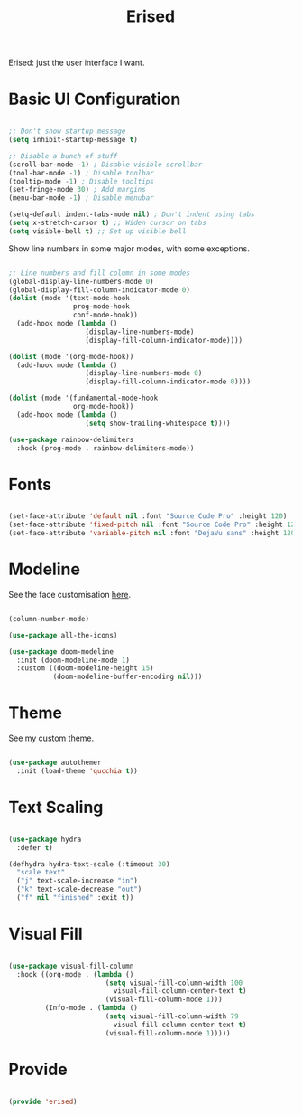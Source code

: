 #+title:Erised
#+PROPERTY: header-args:emacs-lisp :tangle ../../home/.emacs.d/lisp/erised.el

Erised: just the user interface I want.

* Basic UI Configuration

#+begin_src emacs-lisp

  ;; Don't show startup message
  (setq inhibit-startup-message t)

  ;; Disable a bunch of stuff
  (scroll-bar-mode -1) ; Disable visible scrollbar
  (tool-bar-mode -1) ; Disable toolbar
  (tooltip-mode -1) ; Disable tooltips
  (set-fringe-mode 30) ; Add margins
  (menu-bar-mode -1) ; Disable menubar

  (setq-default indent-tabs-mode nil) ; Don't indent using tabs
  (setq x-stretch-cursor t) ;; Widen cursor on tabs
  (setq visible-bell t) ;; Set up visible bell

#+end_src

Show line numbers in some major modes, with some exceptions.

#+begin_src emacs-lisp

  ;; Line numbers and fill column in some modes
  (global-display-line-numbers-mode 0)
  (global-display-fill-column-indicator-mode 0)
  (dolist (mode '(text-mode-hook
                  prog-mode-hook
                  conf-mode-hook))
    (add-hook mode (lambda ()
                     (display-line-numbers-mode)
                     (display-fill-column-indicator-mode))))

  (dolist (mode '(org-mode-hook))
    (add-hook mode (lambda ()
                     (display-line-numbers-mode 0)
                     (display-fill-column-indicator-mode 0))))

  (dolist (mode '(fundamental-mode-hook
                  org-mode-hook))
    (add-hook mode (lambda ()
                     (setq show-trailing-whitespace t))))

  (use-package rainbow-delimiters
    :hook (prog-mode . rainbow-delimiters-mode))

#+end_src

* Fonts

#+begin_src emacs-lisp

  (set-face-attribute 'default nil :font "Source Code Pro" :height 120)
  (set-face-attribute 'fixed-pitch nil :font "Source Code Pro" :height 120)
  (set-face-attribute 'variable-pitch nil :font "DejaVu sans" :height 120 :weight 'regular)

#+end_src

* Modeline

See the face customisation [[file:~/.dotfiles/config/Theme.org::*Modeline][here]].

#+begin_src emacs-lisp

  (column-number-mode)

  (use-package all-the-icons)

  (use-package doom-modeline
    :init (doom-modeline-mode 1)
    :custom ((doom-modeline-height 15)
             (doom-modeline-buffer-encoding nil)))

#+end_src

* Theme

See [[file:~/.dotfiles/config/Theme.org][my custom theme]].

#+begin_src emacs-lisp

  (use-package autothemer
    :init (load-theme 'qucchia t))

#+end_src

* Text Scaling

#+begin_src emacs-lisp

  (use-package hydra
    :defer t)

  (defhydra hydra-text-scale (:timeout 30)
    "scale text"
    ("j" text-scale-increase "in")
    ("k" text-scale-decrease "out")
    ("f" nil "finished" :exit t))

#+end_src

* Visual Fill

#+begin_src emacs-lisp

  (use-package visual-fill-column
    :hook ((org-mode . (lambda ()
                          (setq visual-fill-column-width 100
                            visual-fill-column-center-text t)
                          (visual-fill-column-mode 1)))
           (Info-mode . (lambda ()
                          (setq visual-fill-column-width 79
                            visual-fill-column-center-text t)
                          (visual-fill-column-mode 1)))))

#+end_src

* Provide

#+begin_src emacs-lisp

  (provide 'erised)

#+end_src
